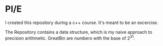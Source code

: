 * PI/E
I created this repository during a c++ course. It's meant to be an excercise.

The Repository contains a data structure, which is my naive approach to precision arithmetic. GreatBin are numbers with the base of 2^31.
